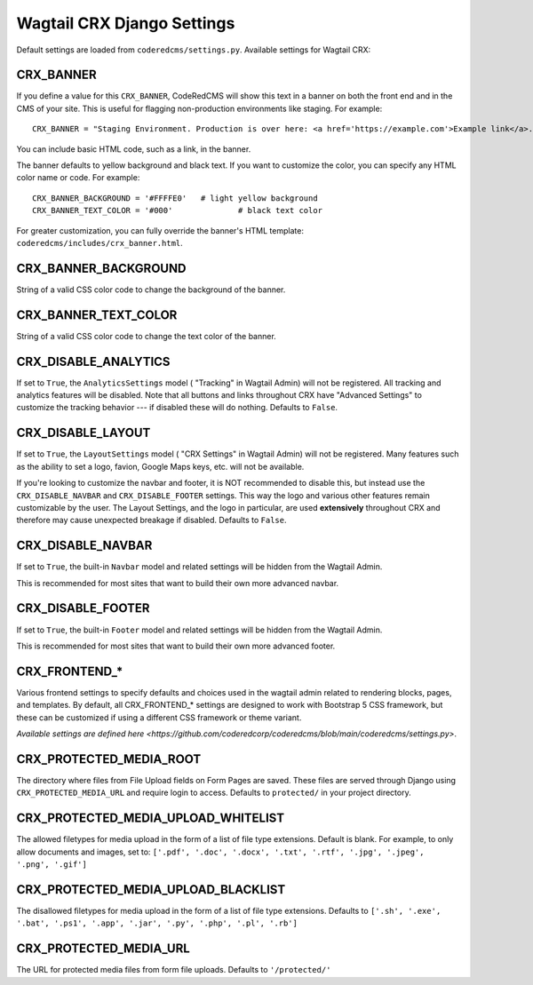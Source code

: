 Wagtail CRX Django Settings
===========================

Default settings are loaded from ``coderedcms/settings.py``. Available settings
for Wagtail CRX:


CRX_BANNER
----------

If you define a value for this ``CRX_BANNER``, CodeRedCMS will show this text in
a banner on both the front end and in the CMS of your site. This is useful for
flagging non-production environments like staging. For example::

    CRX_BANNER = "Staging Environment. Production is over here: <a href='https://example.com'>Example link</a>."

You can include basic HTML code, such as a link, in the banner.

The banner defaults to yellow background and black text. If you want to
customize the color, you can specify any HTML color name or code. For example::

    CRX_BANNER_BACKGROUND = '#FFFFE0'	# light yellow background
    CRX_BANNER_TEXT_COLOR = '#000'		# black text color

For greater customization, you can fully override the banner's HTML template:
``coderedcms/includes/crx_banner.html``.


CRX_BANNER_BACKGROUND
---------------------

String of a valid CSS color code to change the background of the banner.


CRX_BANNER_TEXT_COLOR
---------------------

String of a valid CSS color code to change the text color of the banner.


CRX_DISABLE_ANALYTICS
---------------------

If set to ``True``, the ``AnalyticsSettings`` model ( "Tracking" in Wagtail Admin) will not be registered. All tracking and analytics features will be disabled. Note that all buttons and links throughout CRX have "Advanced Settings" to customize the tracking behavior --- if disabled these will do nothing. Defaults to ``False``.


CRX_DISABLE_LAYOUT
------------------

If set to ``True``, the ``LayoutSettings`` model ( "CRX Settings" in Wagtail Admin) will not be registered. Many features such as the ability to set a logo, favion, Google Maps keys, etc. will not be available.

If you're looking to customize the navbar and footer, it is NOT recommended to disable this, but instead use the ``CRX_DISABLE_NAVBAR`` and ``CRX_DISABLE_FOOTER`` settings. This way the logo and various other features remain customizable by the user. The Layout Settings, and the logo in particular, are used **extensively** throughout CRX and therefore may cause unexpected breakage if disabled. Defaults to ``False``.


CRX_DISABLE_NAVBAR
------------------

If set to ``True``, the built-in ``Navbar`` model and related settings will be hidden from the Wagtail Admin.

This is recommended for most sites that want to build their own more advanced navbar.


CRX_DISABLE_FOOTER
------------------

If set to ``True``, the built-in ``Footer`` model and related settings will be hidden from the Wagtail Admin.

This is recommended for most sites that want to build their own more advanced footer.


CRX_FRONTEND_*
--------------

Various frontend settings to specify defaults and choices used in the wagtail
admin related to rendering blocks, pages, and templates. By default, all
CRX_FRONTEND_* settings are designed to work with Bootstrap 5 CSS framework, but
these can be customized if using a different CSS framework or theme variant.

`Available settings are defined here <https://github.com/coderedcorp/coderedcms/blob/main/coderedcms/settings.py>`.


CRX_PROTECTED_MEDIA_ROOT
------------------------

The directory where files from File Upload fields on Form Pages are saved. These
files are served through Django using ``CRX_PROTECTED_MEDIA_URL`` and require
login to access. Defaults to ``protected/`` in your project directory.


CRX_PROTECTED_MEDIA_UPLOAD_WHITELIST
------------------------------------

The allowed filetypes for media upload in the form of a list of file type
extensions. Default is blank. For example, to only allow documents and images,
set to: ``['.pdf', '.doc', '.docx', '.txt', '.rtf', '.jpg', '.jpeg', '.png',
'.gif']``


CRX_PROTECTED_MEDIA_UPLOAD_BLACKLIST
------------------------------------

The disallowed filetypes for media upload in the form of a list of file type
extensions. Defaults to ``['.sh', '.exe', '.bat', '.ps1', '.app', '.jar', '.py',
'.php', '.pl', '.rb']``


CRX_PROTECTED_MEDIA_URL
-----------------------

The URL for protected media files from form file uploads. Defaults to
``'/protected/'``
